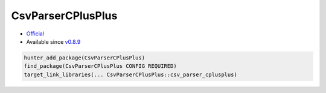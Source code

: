 .. spelling::

    CsvParserCPlusPlus

.. _pkg.CsvParserCPlusPlus:

CsvParserCPlusPlus
==================

-  `Official <https://github.com/headupinclouds/csv-parser-cplusplus>`__
-  Available since
   `v0.8.9 <https://github.com/ruslo/hunter/releases/tag/v0.8.9>`__

.. code-block:: cmake

    hunter_add_package(CsvParserCPlusPlus)
    find_package(CsvParserCPlusPlus CONFIG REQUIRED)
    target_link_libraries(... CsvParserCPlusPlus::csv_parser_cplusplus)
